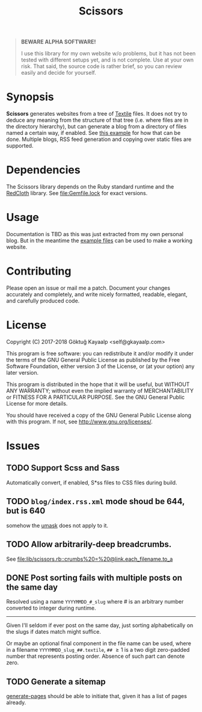 #+title: Scissors
#+category: Scissors
#+description: Cut your Textile into a nice website.
#+options: toc:nil

#+BEGIN_QUOTE
*BEWARE ALPHA SOFTWARE!*

I use this library for my own website w/o problems, but it has not
been tested with different setups yet, and is not complete.  Use at
your own risk.  That said, the source code is rather brief, so you can
review easily and decide for yourself.
#+END_QUOTE

* Synopsis
*Scissors* generates websites from a tree of [[https://www.promptworks.com/textile][Textile]] files.  It does
not try to deduce any meaning from the structure of that tree
(i.e. where files are in the directory hierarchy), but can generate a
blog from a directory of files named a certain way, if enabled.  See
[[file:doc/examples/singe-blog.rb][this example]] for how that can be done.  Multiple blogs, RSS feed
generation and copying over static files are supported.

* Dependencies
The Scissors library depends on the Ruby standard runtime and the
[[http://redcloth.org/][RedCloth]] library.  See [[file:Gemfile.lock]] for exact versions.

* Usage
Documentation is TBD as this was just extracted from my own personal
blog.  But in the meantime the [[file:doc/examples/][example files]] can be used to make a
working website.

* Contributing
Please open an issue or mail me a patch.  Document your changes
accurately and completely, and write nicely formatted, readable,
elegant, and carefully produced code.

* License
Copyright (C) 2017-2018  Göktuğ Kayaalp <self@gkayaalp.com>

This program is free software: you can redistribute it and/or modify
it under the terms of the GNU General Public License as published by
the Free Software Foundation, either version 3 of the License, or
(at your option) any later version.

This program is distributed in the hope that it will be useful,
but WITHOUT ANY WARRANTY; without even the implied warranty of
MERCHANTABILITY or FITNESS FOR A PARTICULAR PURPOSE.  See the
GNU General Public License for more details.

You should have received a copy of the GNU General Public License
along with this program.  If not, see <http://www.gnu.org/licenses/>.

* Issues
** TODO Support Scss and Sass
Automatically convert, if enabled, S*ss files to CSS files during
build.

** TODO =blog/index.rss.xml= mode shoud be 644, but is 640
somehow the [[file:Makefile::umask%200022%20&&%20bundle%20exec%20ruby%20build.rb][umask]] does not apply to it.

** TODO Allow arbitrarily-deep breadcrumbs.
See [[file:lib/scissors.rb::crumbs%20=%20@link.each_filename.to_a]]

** DONE Post sorting fails with multiple posts on the same day
Resolved using a name =YYYYMMDD_#_slug= where # is an arbitrary number
converted to integer during runtime.

-----

Given I'll seldom if ever post on the same day, just sorting
alphabetically on the slugs if dates match might suffice.

Or maybe an optional final component in the file name can be used,
where in a filename =YYYYMMDD_slug_##.textile=, =##= \ge 1 is a two
digit zero-padded number that represents posting order.  Absence of
such part can denote zero.

** TODO Generate a sitemap
[[file:lib/scissors.rb::def%20generate_pages%20sources_root,%20target_root,%20templates,%20force_regeneration][generate-pages]] should be able to initiate that, given it has a list of
pages already.
